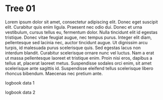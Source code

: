 * Tree 01

   Lorem ipsum dolor sit amet, consectetur adipiscing elit. Donec eget
   suscipit elit. Curabitur quis enim ligula. Praesent nec odio
   dui. Donec et urna vestibulum, cursus tellus eu, fermentum
   dolor. Nulla tincidunt elit id egestas tristique. Donec vitae feugiat
   augue, nec tempus purus. Integer elit diam, pellentesque sed lacinia
   nec, auctor tincidunt augue. Ut dignissim arcu turpis, id malesuada
   purus scelerisque quis. Sed egestas lacus non interdum
   blandit. Curabitur scelerisque ornare nunc vel luctus. Nam a erat ut
   massa pellentesque laoreet et tristique enim. Proin nisi eros, dapibus
   a tellus at, placerat laoreet metus. Suspendisse sodales orci enim,
   sit amet scelerisque ante sagittis id. Suspendisse eleifend tellus
   scelerisque libero rhoncus bibendum. Maecenas nec pretium ante.

:LOGBOOK1:
logbook data 1
:END:

:LOGBOOK2:
logbook data 2
:END:
